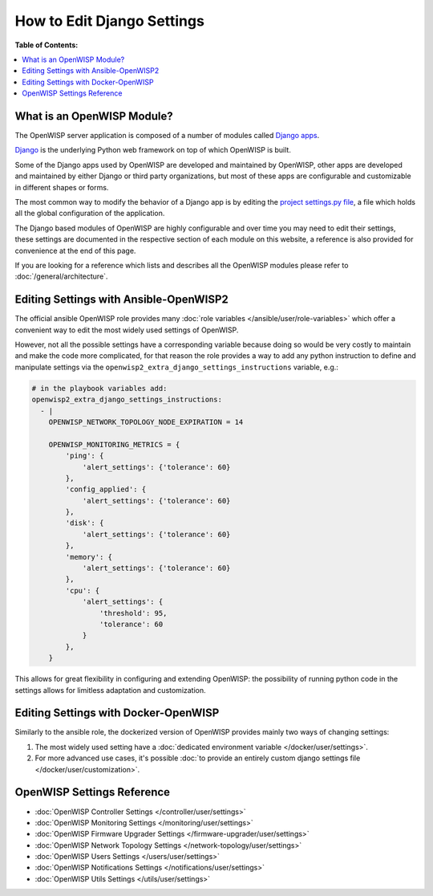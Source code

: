 How to Edit Django Settings
===========================

**Table of Contents:**

.. contents::
    :depth: 2
    :local:

What is an OpenWISP Module?
---------------------------

The OpenWISP server application is composed of a number of modules called
`Django apps
<https://docs.djangoproject.com/en/4.2/intro/reusable-apps/>`_.

`Django <https://djangoproject.com/>`_ is the underlying Python web
framework on top of which OpenWISP is built.

Some of the Django apps used by OpenWISP are developed and maintained by
OpenWISP, other apps are developed and maintained by either Django or
third party organizations, but most of these apps are configurable and
customizable in different shapes or forms.

The most common way to modify the behavior of a Django app is by editing
the `project settings.py file
<https://docs.djangoproject.com/en/4.2/topics/settings/>`_, a file which
holds all the global configuration of the application.

The Django based modules of OpenWISP are highly configurable and over time
you may need to edit their settings, these settings are documented in the
respective section of each module on this website, a reference is also
provided for convenience at the end of this page.

If you are looking for a reference which lists and describes all the
OpenWISP modules please refer to :doc:`/general/architecture`.

Editing Settings with Ansible-OpenWISP2
---------------------------------------

The official ansible OpenWISP role provides many :doc:`role variables
</ansible/user/role-variables>` which offer a convenient way to edit the
most widely used settings of OpenWISP.

However, not all the possible settings have a corresponding variable
because doing so would be very costly to maintain and make the code more
complicated, for that reason the role provides a way to add any python
instruction to define and manipulate settings via the
``openwisp2_extra_django_settings_instructions`` variable, e.g.:

.. code-block::

    # in the playbook variables add:
    openwisp2_extra_django_settings_instructions:
      - |
        OPENWISP_NETWORK_TOPOLOGY_NODE_EXPIRATION = 14

        OPENWISP_MONITORING_METRICS = {
            'ping': {
                'alert_settings': {'tolerance': 60}
            },
            'config_applied': {
                'alert_settings': {'tolerance': 60}
            },
            'disk': {
                'alert_settings': {'tolerance': 60}
            },
            'memory': {
                'alert_settings': {'tolerance': 60}
            },
            'cpu': {
                'alert_settings': {
                    'threshold': 95,
                    'tolerance': 60
                }
            },
        }

This allows for great flexibility in configuring and extending OpenWISP:
the possibility of running python code in the settings allows for
limitless adaptation and customization.

Editing Settings with Docker-OpenWISP
-------------------------------------

Similarly to the ansible role, the dockerized version of OpenWISP provides
mainly two ways of changing settings:

1. The most widely used setting have a :doc:`dedicated environment
   variable </docker/user/settings>`.
2. For more advanced use cases, it's possible :doc:`to provide an entirely
   custom django settings file </docker/user/customization>`.

OpenWISP Settings Reference
---------------------------

- :doc:`OpenWISP Controller Settings </controller/user/settings>`
- :doc:`OpenWISP Monitoring Settings </monitoring/user/settings>`
- :doc:`OpenWISP Firmware Upgrader Settings
  </firmware-upgrader/user/settings>`
- :doc:`OpenWISP Network Topology Settings
  </network-topology/user/settings>`
- :doc:`OpenWISP Users Settings </users/user/settings>`
- :doc:`OpenWISP Notifications Settings </notifications/user/settings>`
- :doc:`OpenWISP Utils Settings </utils/user/settings>`

